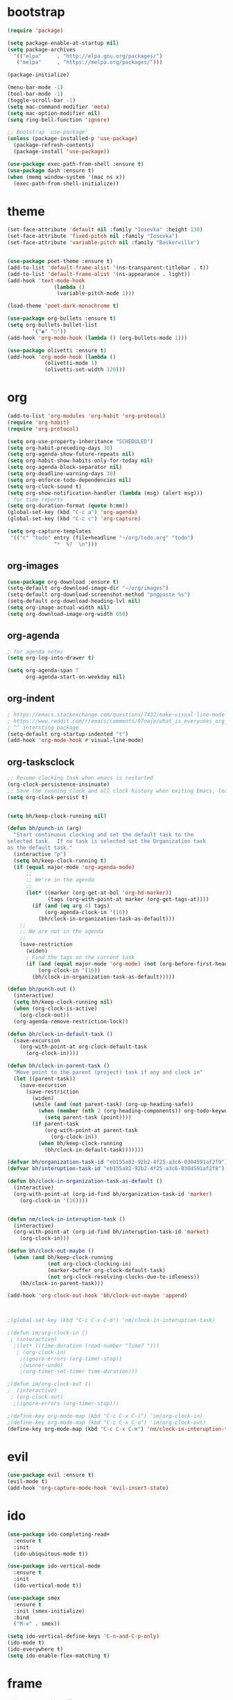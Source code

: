 * bootstrap
#+BEGIN_SRC emacs-lisp
(require 'package)

(setq package-enable-at-startup nil)
(setq package-archives
  '(("elpa"     . "http://elpa.gnu.org/packages/")
   ("melpa"     . "https://melpa.org/packages/")))

(package-initialize)

(menu-bar-mode -1)
(tool-bar-mode -1)
(toggle-scroll-bar -1)
(setq mac-command-modifier 'meta)
(setq mac-option-modifier nil)
(setq ring-bell-function 'ignore)

;; Bootstrap `use-package'
(unless (package-installed-p 'use-package)
  (package-refresh-contents)
  (package-install 'use-package))

(use-package exec-path-from-shell :ensure t)
(use-package dash :ensure t)
(when (memq window-system '(mac ns x))
  (exec-path-from-shell-initialize))
#+END_SRC
* theme
#+BEGIN_SRC emacs-lisp
(set-face-attribute 'default nil :family "Iosevka" :height 130)
(set-face-attribute 'fixed-pitch nil :family "Iosevka")
(set-face-attribute 'variable-pitch nil :family "Baskerville")


(use-package poet-theme :ensure t)
(add-to-list 'default-frame-alist '(ns-transparent-titlebar . t))
(add-to-list 'default-frame-alist '(ns-appearance . light))
(add-hook 'text-mode-hook
               (lambda ()
                (variable-pitch-mode 1)))

(load-theme 'poet-dark-monochrome t)

(use-package org-bullets :ensure t)
(setq org-bullets-bullet-list
        '("◉" "○"))
(add-hook 'org-mode-hook (lambda () (org-bullets-mode 1)))

(use-package olivetti :ensure t)
(add-hook 'org-mode-hook (lambda () 
            (olivetti-mode 1)
            (olivetti-set-width 120)))
#+END_SRC
* org
#+BEGIN_SRC emacs-lisp
(add-to-list 'org-modules 'org-habit 'org-protocol)
(require 'org-habit)
(require 'org-protocol)

(setq org-use-property-inheritance "SCHEDULED")
(setq org-habit-preceding-days 30)
(setq org-agenda-show-future-repeats nil)
(setq org-habit-show-habits-only-for-today nil) 
(setq org-agenda-block-separator nil)
(setq org-deadline-warning-days 30)
(setq org-enforce-todo-dependencies nil)
(setq org-clock-sound t)
(setq org-show-notification-handler (lambda (msg) (alert msg)))
; for time reports
(setq org-duration-format (quote h:mm))
(global-set-key (kbd "C-c a") 'org-agenda)
(global-set-key (kbd "C-c c") 'org-capture)

(setq org-capture-templates
 '(("c" "todo" entry (file+headline "~/org/todo.org" "todo")
               "*  %?  \n")))

#+END_SRC
** org-images
#+BEGIN_SRC emacs-lisp
(use-package org-download :ensure t)
(setq-default org-download-image-dir "~/org/images")
(setq-default org-download-screenshot-method "pngpaste %s")
(setq-default org-download-heading-lvl nil)
(setq org-image-actual-width nil)
(setq org-download-image-org-width 650)
#+END_SRC

** org-agenda
#+BEGIN_SRC emacs-lisp
; for agenda notes
(setq org-log-into-drawer t)

(setq org-agenda-span 7
      org-agenda-start-on-weekday nil)
#+END_SRC
** org-indent
#+BEGIN_SRC emacs-lisp
; https://emacs.stackexchange.com/questions/7432/make-visual-line-mode-more-compatible-with-org-mode
; https://www.reddit.com/r/emacs/comments/97naje/what_is_everyones_org_mode_indentation_preferences/
; ^^ intersting package
(setq-default org-startup-indented "t")
(add-hook 'org-mode-hook #'visual-line-mode)
#+END_SRC
** org-tasksclock
#+BEGIN_SRC emacs-lisp
;; Resume clocking task when emacs is restarted
(org-clock-persistence-insinuate)
;; Save the running clock and all clock history when exiting Emacs, load it on startup
(setq org-clock-persist t)


(setq bh/keep-clock-running nil)

(defun bh/punch-in (arg)
  "Start continuous clocking and set the default task to the
selected task.  If no task is selected set the Organization task
as the default task."
  (interactive "p")
  (setq bh/keep-clock-running t)
  (if (equal major-mode 'org-agenda-mode)
      ;;
      ;; We're in the agenda
      ;;
      (let* ((marker (org-get-at-bol 'org-hd-marker))
             (tags (org-with-point-at marker (org-get-tags-at))))
        (if (and (eq arg 4) tags)
            (org-agenda-clock-in '(16))
          (bh/clock-in-organization-task-as-default)))
    ;;
    ;; We are not in the agenda
    ;;
    (save-restriction
      (widen)
      ; Find the tags on the current task
      (if (and (equal major-mode 'org-mode) (not (org-before-first-heading-p)) (eq arg 4))
          (org-clock-in '(16))
        (bh/clock-in-organization-task-as-default)))))
        
(defun bh/punch-out ()
  (interactive)
  (setq bh/keep-clock-running nil)
  (when (org-clock-is-active)
    (org-clock-out))
  (org-agenda-remove-restriction-lock))
  
(defun bh/clock-in-default-task ()
  (save-excursion
    (org-with-point-at org-clock-default-task
      (org-clock-in))))

(defun bh/clock-in-parent-task ()
  "Move point to the parent (project) task if any and clock in"
  (let ((parent-task))
    (save-excursion
      (save-restriction
        (widen)
        (while (and (not parent-task) (org-up-heading-safe))
          (when (member (nth 2 (org-heading-components)) org-todo-keywords-1)
            (setq parent-task (point))))
        (if parent-task
            (org-with-point-at parent-task
              (org-clock-in))
          (when bh/keep-clock-running
            (bh/clock-in-default-task)))))))
  
(defvar bh/organization-task-id "eb155a82-92b2-4f25-a3c6-0304591af2f9")
(defvar bh/interuption-task-id "eb155a82-92b2-4f25-a3c6-0304591af2f8")

(defun bh/clock-in-organization-task-as-default ()
  (interactive)
  (org-with-point-at (org-id-find bh/organization-task-id 'marker)
    (org-clock-in '(16))))
    

(defun nm/clock-in-interuption-task ()
  (interactive)
  (org-with-point-at (org-id-find bh/interuption-task-id 'market)
    (org-clock-in)))
    
(defun bh/clock-out-maybe ()
  (when (and bh/keep-clock-running
             (not org-clock-clocking-in)
             (marker-buffer org-clock-default-task)
             (not org-clock-resolving-clocks-due-to-idleness))
    (bh/clock-in-parent-task)))

(add-hook 'org-clock-out-hook 'bh/clock-out-maybe 'append)



;(global-set-key (kbd "C-c C-x C-m") 'nm/clock-in-interuption-task)

;(defun im/org-clock-in ()
 ; (interactive)
  ;(let* ((time-duration (read-number "Time? ")))
   ; (org-clock-in)
    ;(ignore-errors (org-timer-stop))
    ;(winner-undo)
    ;(org-timer-set-timer time-duration)))

;(defun im/org-clock-out ()
;  (interactive)
 ; (org-clock-out)
  ;(ignore-errors (org-timer-stop)))

;(define-key org-mode-map (kbd "C-c C-x C-i") 'im/org-clock-in)
;(define-key org-mode-map (kbd "C-c C-x C-o") 'im/org-clock-out)
(define-key org-mode-map (kbd "C-c C-x C-m") 'nm/clock-in-interuption-task)

#+END_SRC

#+RESULTS:
: im/org-clock-out
* evil
#+BEGIN_SRC emacs-lisp
(use-package evil :ensure t)
(evil-mode t)
(add-hook 'org-capture-mode-hook 'evil-insert-state)
#+END_SRC
* ido
#+BEGIN_SRC emacs-lisp
(use-package ido-completing-read+
  :ensure t
  :init
  (ido-ubiquitous-mode t))

(use-package ido-vertical-mode
  :ensure t
  :init
  (ido-vertical-mode t))

(use-package smex
  :ensure t
  :init (smex-initialize)
  :bind
  ("M-x" . smex))

(setq ido-vertical-define-keys 'C-n-and-C-p-only)
(ido-mode t)
(ido-everywhere t)
(setq ido-enable-flex-matching t)
#+END_SRC
* frame
#+BEGIN_SRC emacs-lisp
; https://stackoverflow.com/a/32509408
(defun my/get-frame-by-name (fname)
  "If there is a frame with named FNAME, return it, else nil."
  (require 'dash)                       ; For `-some'
  (-some (lambda (frame)
           (when (equal fname (frame-parameter frame 'name))
             frame))
         (frame-list)))

 (defun make-org-frame ()  
   "Create a new frame"  
   (interactive)
   (setq frame-resize-pixelwise t)
   (if (not (my/get-frame-by-name "orgx"))
        (make-frame '((name . "orgx") 
                 (width . 60)
                 (height . 10)))
   )
   (select-frame-by-name "orgx")
   (toggle-scroll-bar -1))

#+END_SRC
* chrome-bookmarks
#+BEGIN_SRC emacs-lisp
(defvar chrome-bookmarks-file
  (cl-find-if
   #'file-exists-p
   ;; Base on `helm-chrome-file'
   (list
   ; "~/Library/Application Support/Google/Chrome/Profile 1/Bookmarks"
    "~/Library/Application Support/Google/Chrome/Default/Bookmarks"
    ;"~/AppData/Local/Google/Chrome/User Data/Default/Bookmarks"
    ;"~/.config/google-chrome/Default/Bookmarks"
    ;"~/.config/chromium/Default/Bookmarks"
    ;(substitute-in-file-name
     ;"$LOCALAPPDATA/Google/Chrome/User Data/Default/Bookmarks")
    ;(substitute-in-file-name
     ;"$USERPROFILE/Local Settings/Application Data/Google/Chrome/User ;Data/Default/Bookmarks")
))
  "Path to Google Chrome Bookmarks file (it's JSON).")

(defun chrome-bookmarks-insert-as-org ()
  "Insert Chrome Bookmarks as org-mode headings."
  (interactive)
  (require 'json)
  (require 'org)
  (let ((data (let ((json-object-type 'alist)
                    (json-array-type  'list)
                    (json-key-type    'symbol)
                    (json-false       nil)
                    (json-null        nil))
                (json-read-file chrome-bookmarks-file)))
        level)
    (cl-labels ((fn
                 (al)
                 (pcase (alist-get 'type al)
                   ("folder"
                    (insert
                     (format "%s %s\n"
                             (make-string level ?*)
                             (alist-get 'name al)))
                    (cl-incf level)
                    (mapc #'fn (alist-get 'children al))
                    (cl-decf level))
                   ("url"
                    (insert
                     (format "%s %s\n"
                             (make-string level ?*)
                             (org-make-link-string
                              (alist-get 'url al)
                              (alist-get 'name al))))))))
      (setq level 1)
      (fn (alist-get 'bookmark_bar (alist-get 'roots data)))
      (setq level 1)
      (fn (alist-get 'other (alist-get 'roots data))))))
#+END_SRC
